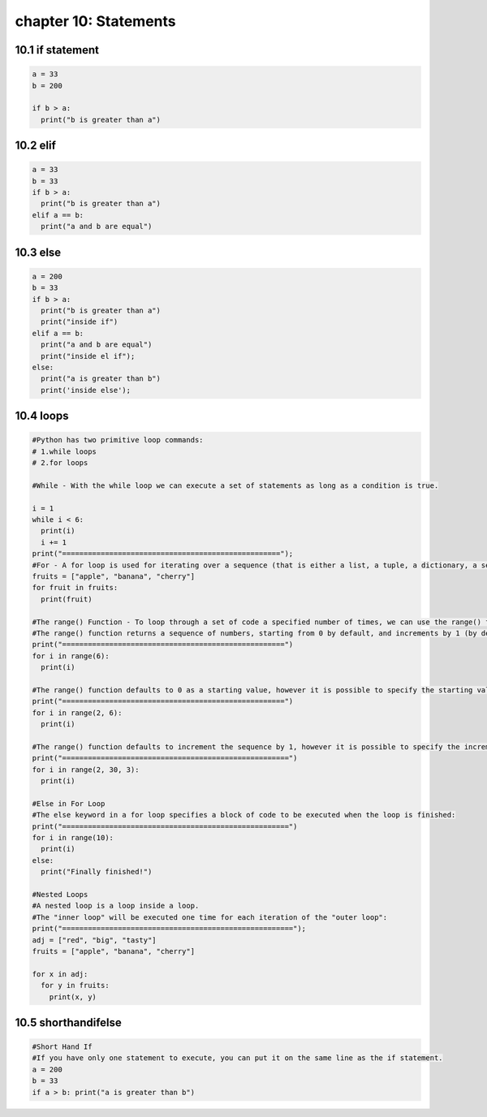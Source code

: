 chapter 10: Statements
====================================



10.1 if statement
----------------------------


.. code-block:: python


    a = 33
    b = 200

    if b > a:
      print("b is greater than a")


10.2 elif
----------------------------


.. code-block:: python

    a = 33
    b = 33
    if b > a:
      print("b is greater than a")
    elif a == b:
      print("a and b are equal")

10.3 else
----------------------------


.. code-block:: python

    a = 200
    b = 33
    if b > a:
      print("b is greater than a")
      print("inside if")
    elif a == b:
      print("a and b are equal")
      print("inside el if");
    else:
      print("a is greater than b")
      print('inside else');

10.4 loops
----------------------------


.. code-block:: python

    #Python has two primitive loop commands:
    # 1.while loops
    # 2.for loops

    #While - With the while loop we can execute a set of statements as long as a condition is true.

    i = 1
    while i < 6:
      print(i)
      i += 1
    print("===================================================");
    #For - A for loop is used for iterating over a sequence (that is either a list, a tuple, a dictionary, a set, or a string)
    fruits = ["apple", "banana", "cherry"]
    for fruit in fruits:
      print(fruit)

    #The range() Function - To loop through a set of code a specified number of times, we can use the range() function,
    #The range() function returns a sequence of numbers, starting from 0 by default, and increments by 1 (by default), and ends at a specified number.
    print("====================================================")
    for i in range(6):
      print(i)

    #The range() function defaults to 0 as a starting value, however it is possible to specify the starting value by adding a parameter: range(2, 6), which means values from 2 to 6 (but not including 6):
    print("====================================================")
    for i in range(2, 6):
      print(i)

    #The range() function defaults to increment the sequence by 1, however it is possible to specify the increment value by adding a third parameter: range(2, 30, 3):
    print("=====================================================")
    for i in range(2, 30, 3):
      print(i)

    #Else in For Loop
    #The else keyword in a for loop specifies a block of code to be executed when the loop is finished:
    print("=====================================================")
    for i in range(10):
      print(i)
    else:
      print("Finally finished!")

    #Nested Loops
    #A nested loop is a loop inside a loop.
    #The "inner loop" will be executed one time for each iteration of the "outer loop":
    print("======================================================");
    adj = ["red", "big", "tasty"]
    fruits = ["apple", "banana", "cherry"]

    for x in adj:
      for y in fruits:
        print(x, y)



10.5 shorthandifelse
----------------------------


.. code-block:: python


    #Short Hand If
    #If you have only one statement to execute, you can put it on the same line as the if statement.
    a = 200
    b = 33
    if a > b: print("a is greater than b")